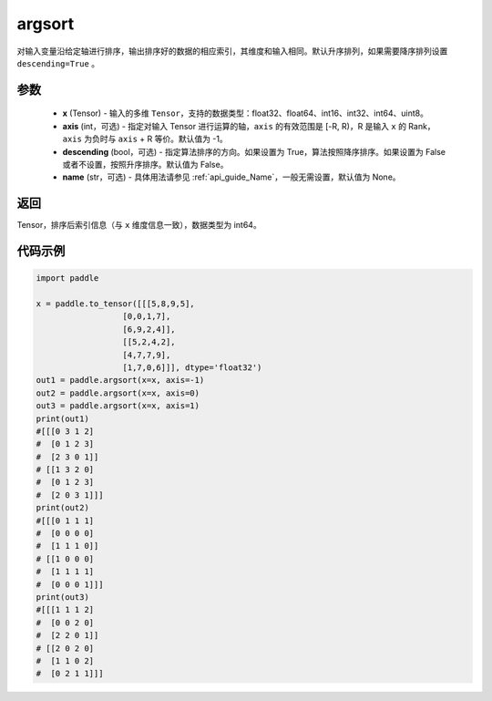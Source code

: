 .. _cn_api_tensor_cn_argsort:

argsort
-------------------------------

.. py:function:: paddle.argsort(x, axis=-1, descending=False, name=None)


对输入变量沿给定轴进行排序，输出排序好的数据的相应索引，其维度和输入相同。默认升序排列，如果需要降序排列设置 ``descending=True`` 。


参数
::::::::::::

    - **x** (Tensor) - 输入的多维 ``Tensor``，支持的数据类型：float32、float64、int16、int32、int64、uint8。
    - **axis** (int，可选) - 指定对输入 Tensor 进行运算的轴，``axis`` 的有效范围是 [-R, R)，R 是输入 ``x`` 的 Rank， ``axis`` 为负时与 ``axis`` + R 等价。默认值为 -1。
    - **descending** (bool，可选) - 指定算法排序的方向。如果设置为 True，算法按照降序排序。如果设置为 False 或者不设置，按照升序排序。默认值为 False。
    - **name** (str，可选) - 具体用法请参见  :ref:`api_guide_Name`，一般无需设置，默认值为 None。

返回
::::::::::::
Tensor，排序后索引信息（与 ``x`` 维度信息一致），数据类型为 int64。


代码示例
::::::::::::

.. code-block:: python

    import paddle

    x = paddle.to_tensor([[[5,8,9,5],
                      [0,0,1,7],
                      [6,9,2,4]],
                      [[5,2,4,2],
                      [4,7,7,9],
                      [1,7,0,6]]], dtype='float32')
    out1 = paddle.argsort(x=x, axis=-1)
    out2 = paddle.argsort(x=x, axis=0)
    out3 = paddle.argsort(x=x, axis=1)
    print(out1)
    #[[[0 3 1 2]
    #  [0 1 2 3]
    #  [2 3 0 1]]
    # [[1 3 2 0]
    #  [0 1 2 3]
    #  [2 0 3 1]]]
    print(out2)
    #[[[0 1 1 1]
    #  [0 0 0 0]
    #  [1 1 1 0]]
    # [[1 0 0 0]
    #  [1 1 1 1]
    #  [0 0 0 1]]]
    print(out3)
    #[[[1 1 1 2]
    #  [0 0 2 0]
    #  [2 2 0 1]]
    # [[2 0 2 0]
    #  [1 1 0 2]
    #  [0 2 1 1]]]
    